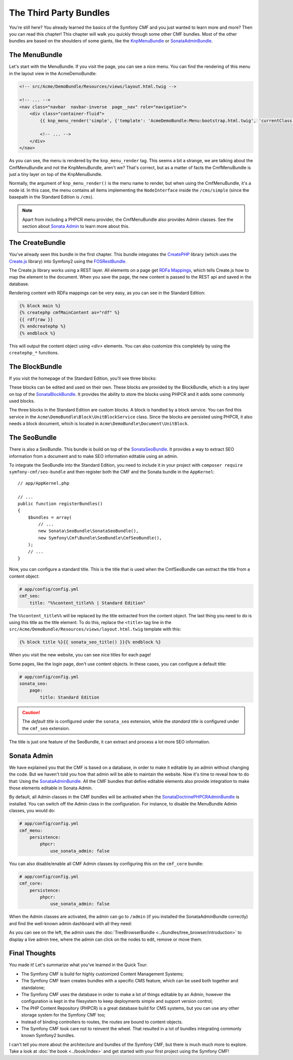 .. index::
    single: The Community; Quick Tour

The Third Party Bundles
=======================

You're still here? You already learned the basics of the Symfony CMF and you
just wanted to learn more and more? Then you can read this chapter! This
chapter will walk you quickly through some other CMF bundles. Most of the
other bundles are based on the shoulders of some giants, like the KnpMenuBundle_
or SonataAdminBundle_.

The MenuBundle
--------------

Let's start with the MenuBundle. If you visit the page, you can see a nice
menu. You can find the rendering of this menu in the layout view in the
AcmeDemoBundle:

.. code-block:: html+jinja

    <!-- src/Acme/DemoBundle/Resources/views/layout.html.twig -->

    <!-- ... -->
    <nav class="navbar  navbar-inverse  page__nav" role="navigation">
        <div class="container-fluid">
            {{ knp_menu_render('simple', {'template': 'AcmeDemoBundle:Menu:bootstrap.html.twig', 'currentClass': 'active'}) }}

            <!-- ... -->
        </div>
    </nav>

As you can see, the menu is rendered by the ``knp_menu_render`` tag. This
seems a bit a strange, we are talking about the CmfMenuBundle and not the
KnpMenuBundle, aren't we? That's correct, but as a matter of facts the
CmfMenuBundle is just a tiny layer on top of the KnpMenuBundle.

Normally, the argument of ``knp_menu_render()`` is the menu name to render,
but when using the CmfMenuBundle, it's a node id. In this case, the menu
contains all items implementing the ``NodeInterface`` inside the
``/cms/simple`` (since the basepath in the Standard Edition is ``/cms``).

.. note::

    Apart from including a PHPCR menu provider, the CmfMenuBundle also
    provides Admin classes. See the section about `Sonata Admin`_ to learn
    more about this.

The CreateBundle
----------------

You've already seen this bundle in the first chapter. This bundle integrates
the CreatePHP_ library (which uses the `Create.js`_ library) into Symfony2
using the FOSRestBundle_.

The Create.js library works using a REST layer. All elements on a page get
`RDFa Mappings`_, which tells Create.js how to map the element to the document.
When you save the page, the new content is passed to the REST api and saved in
the database.

Rendering content with RDFa mappings can be very easy, as you can see in the
Standard Edition:

.. code-block:: html+jinja

    {% block main %}
    {% createphp cmfMainContent as="rdf" %}
    {{ rdf|raw }}
    {% endcreatephp %}
    {% endblock %}

This will output the content object using `<div>` elements. You can also
customize this completely by using the ``createphp_*`` functions.

The BlockBundle
---------------

If you visit the homepage of the Standard Edition, you'll see three blocks:

.. image:: ../_images/quick_tour/3rd-party-bundles-homepage.png

These blocks can be edited and used on their own. These blocks are provided by
the BlockBundle, which is a tiny layer on top of the SonataBlockBundle_. It
provides the ability to store the blocks using PHPCR and it adds some commonly
used blocks.

The three blocks in the Standard Edition are custom blocks. A block is handled
by a block service. You can find this service in the
``Acme\DemoBundle\Block\UnitBlockService`` class. Since the blocks are
persisted using PHPCR, it also needs a block document, which is located in
``Acme\DemoBundle\Document\UnitBlock``.

The SeoBundle
-------------

There is also a SeoBundle. This bundle is build on top of the
SonataSeoBundle_. It provides a way to extract SEO information from a document
and to make SEO information editable using an admin.

To integrate the SeoBundle into the Standard Edition, you need to include it in
your project with ``composer require symfony-cmf/seo-bundle`` and then register
both the CMF and the Sonata bundle in the ``AppKernel``::

    // app/AppKernel.php

    // ...
    public function registerBundles()
    {
        $bundles = array(
            // ...
            new Sonata\SeoBundle\SonataSeoBundle(),
            new Symfony\Cmf\Bundle\SeoBundle\CmfSeoBundle(),
        );
        // ...
    }

Now, you can configure a standard title. This is the title that is used when
the CmfSeoBundle can extract the title from a content object:

.. code-block:: yaml

    # app/config/config.yml
    cmf_seo:
        title: "%%content_title%% | Standard Edition"

The ``%%content_title%%`` will be replaced by the title extracted from the
content object. The last thing you need to do is using this title as the title
element. To do this, replace the ``<title>`` tag line in the
``src/Acme/DemoBundle/Resources/views/layout.html.twig`` template with this:

.. code-block:: html+jinja

    {% block title %}{{ sonata_seo_title() }}{% endblock %}

When you visit the new website, you can see nice titles for each page!

Some pages, like the login page, don't use content objects. In these cases,
you can configure a default title:

.. code-block:: yaml

    # app/config/config.yml
    sonata_seo:
        page:
            title: Standard Edition

.. caution::

    The *default title* is configured under the ``sonata_seo`` extension, while
    the *standard title* is configured under the ``cmf_seo`` extension.

The title is just one feature of the SeoBundle, it can extract and process a lot
more SEO information.

.. _quick-tour-third-party-sonata:

Sonata Admin
------------

We have explained you that the CMF is based on a database, in order to make it
editable by an admin without changing the code. But we haven't told you how
that admin will be able to maintain the website. Now it's time to reveal how
to do that: Using the SonataAdminBundle_. All the CMF bundles that define
editable elements also provide integration to make those elements editable in
Sonata Admin.

By default, all Admin classes in the CMF bundles will be activated when the
SonataDoctrinePHPCRAdminBundle_ is installed. You can switch off the Admin
class in the configuration. For instance, to disable the MenuBundle Admin
classes, you would do:

.. code-block:: yaml

    # app/config/config.yml
    cmf_menu:
        persistence:
            phpcr:
                use_sonata_admin: false

You can also disable/enable all CMF Admin classes by configuring this on the
``cmf_core`` bundle:

.. code-block:: yaml

    # app/config/config.yml
    cmf_core:
        persistence:
            phpcr:
                use_sonata_admin: false

When the Admin classes are activated, the admin can go to ``/admin`` (if you
installed the SonataAdminBundle correctly) and find the well-known admin
dashboard with all they need:

.. image:: ../_images/quick_tour/3rd-party-bundles-sonata-admin.png

As you can see on the left, the admin uses the
:doc:`TreeBrowserBundle <../bundles/tree_browser/introduction>` to display a
live admin tree, where the admin can click on the nodes to edit, remove or
move them.

Final Thoughts
--------------

You made it! Let's summarize what you've learned in the Quick Tour:

* The Symfony CMF is build for highly customized Content Management Systems;
* The Symfony CMF team creates bundles with a specific CMS feature, which can
  be used both together and standalone;
* The Symfony CMF uses the database in order to make a lot of things editable
  by an Admin, however the configuration is kept in the filesystem to keep
  deployments simple and support version control;
* The PHP Content Repository (PHPCR) is a great database build for CMS
  systems, but you can use any other storage system for the Symfony CMF too;
* Instead of binding controllers to routes, the routes are bound to content
  objects.
* The Symfony CMF took care not to reinvent the wheel. That resulted in a lot
  of bundles integrating commonly known Symfony2 bundles.

I can't tell you more about the architecture and bundles of the Symfony CMF,
but there is much much more to explore. Take a look at
:doc:`the book <../book/index>` and get started with your first project using
the Symfony CMF!

.. _KnpMenuBundle: https://github.com/KnpLabs/KnpMenuBundle
.. _SonataBlockBundle: http://sonata-project.org/bundles/block/master/doc/index.html
.. _SonataSeoBundle: http://sonata-project.org/bundles/seo/master/doc/index.html
.. _CreatePHP: http://demo.createphp.org/
.. _`Create.js`: http://createjs.org/
.. _FOSRestBundle: https://github.com/friendsofsymfony/FOSRestBundle
.. _SonataAdminBundle: http://sonata-project.org/bundles/admin/master/doc/index.html
.. _SonataDoctrinePHPCRAdminBundle: http://sonata-project.org/bundles/doctrine-phpcr-admin/master/doc/index.html
.. _`RDFa Mappings`: https://en.wikipedia.org/wiki/RDFa
